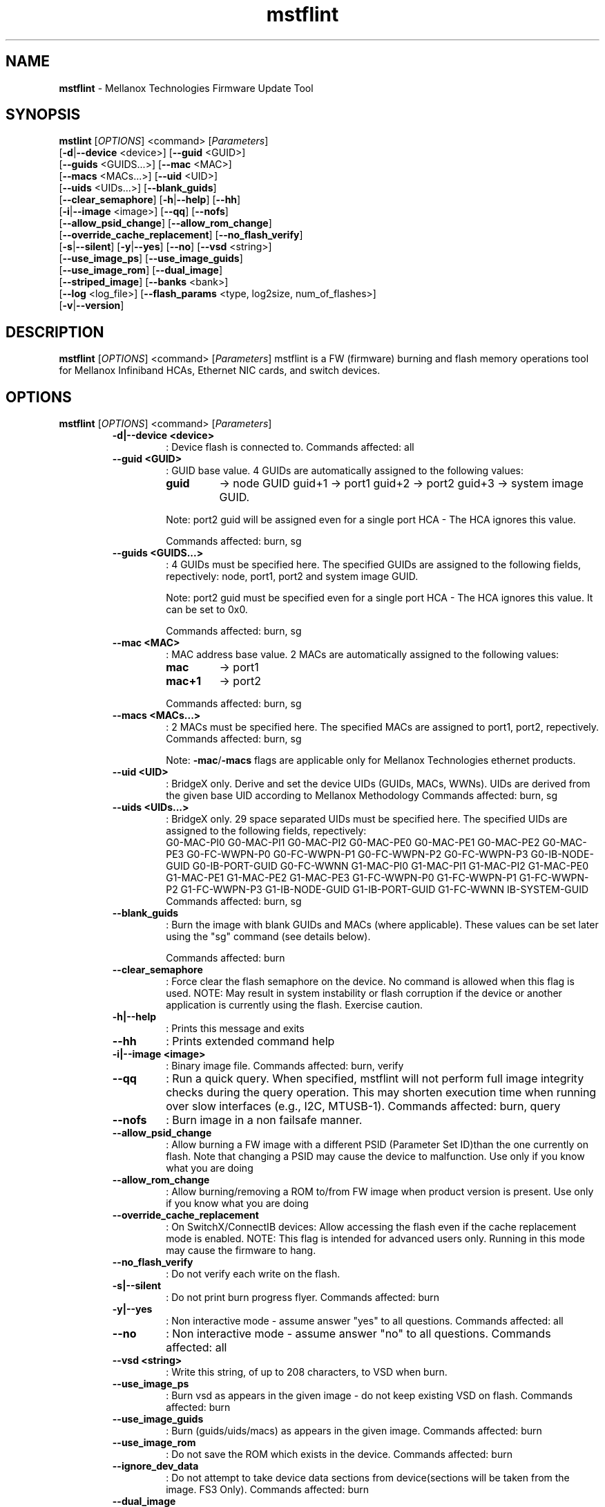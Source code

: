 .\"Text automatically generated by txt2man
.TH mstflint 3.7.0  "August 2014" "" ""
.SH NAME
\fBmstflint \fP- Mellanox Technologies Firmware Update Tool
.SH SYNOPSIS
.nf
.fam C
  \fBmstlint\fP [\fIOPTIONS\fP] <command> [\fIParameters\fP]
      [\fB-d\fP|\fB--device\fP <device>] [\fB--guid\fP <GUID>]
      [\fB--guids\fP <GUIDS\.\.\.>] [\fB--mac\fP <MAC>]
      [\fB--macs\fP <MACs\.\.\.>] [\fB--uid\fP <UID>]
      [\fB--uids\fP <UIDs\.\.\.>] [\fB--blank_guids\fP]
      [\fB--clear_semaphore\fP] [\fB-h\fP|\fB--help\fP] [\fB--hh\fP]
      [\fB-i\fP|\fB--image\fP <image>] [\fB--qq\fP] [\fB--nofs\fP]
      [\fB--allow_psid_change\fP] [\fB--allow_rom_change\fP]
      [\fB--override_cache_replacement\fP] [\fB--no_flash_verify\fP]
      [\fB-s\fP|\fB--silent\fP] [\fB-y\fP|\fB--yes\fP] [\fB--no\fP] [\fB--vsd\fP <string>]
      [\fB--use_image_ps\fP] [\fB--use_image_guids\fP]
      [\fB--use_image_rom\fP] [\fB--dual_image\fP]
      [\fB--striped_image\fP] [\fB--banks\fP <bank>]
      [\fB--log\fP <log_file>] [\fB--flash_params\fP <type, log2size, num_of_flashes>]
      [\fB-v\fP|\fB--version\fP] 
.fam T
.fi
.fam T
.fi
.SH DESCRIPTION
\fBmstflint\fP [\fIOPTIONS\fP] <command> [\fIParameters\fP]
mstflint is a FW (firmware) burning and flash memory operations tool for
Mellanox Infiniband HCAs, Ethernet NIC cards, and switch devices.
.SH OPTIONS
\fBmstflint\fP [\fIOPTIONS\fP] <command> [\fIParameters\fP]
.RS
.TP
.B
\fB-d\fP|\fB--device\fP <device>
: Device flash is connected to.
Commands affected: all
.TP
.B
\fB--guid\fP <GUID>
: GUID base value. 4 GUIDs
are automatically assigned to the following 
values:
.RS
.TP
.B
guid
-> node GUID
guid+1 -> port1
guid+2 -> port2
guid+3 -> system image GUID.
.PP
Note: port2 guid will be assigned even 
for a
single port HCA - The HCA ignores this value.
.PP
Commands affected: burn, sg
.RE
.TP
.B
\fB--guids\fP <GUIDS\.\.\.>
: 4 GUIDs must be specified here.
The specified GUIDs are assigned
to the following fields, repectively:
node, port1, port2 and system image GUID.
.RS
.PP
Note: port2 guid must be specified even 
for a
single port HCA - The HCA ignores this value.
It can be set to 0x0.
.PP
Commands affected: burn, sg
.RE
.TP
.B
\fB--mac\fP <MAC>
: MAC address base value. 2 MACs
are automatically assigned to the
following values:
.RS
.TP
.B
mac
-> port1
.TP
.B
mac+1
-> port2
.PP
Commands affected: burn, sg
.RE
.TP
.B
\fB--macs\fP <MACs\.\.\.>
: 2 MACs must be specified here.
The specified MACs are assigned
to port1, port2, repectively.
Commands affected: burn, sg
.RS
.PP
Note: \fB-mac\fP/\fB-macs\fP flags are applicable only 
for Mellanox
Technologies ethernet products.
.RE
.TP
.B
\fB--uid\fP <UID>
: BridgeX only. Derive and set the device UIDs 
(GUIDs, MACs, WWNs).
UIDs are derived from the given base UID 
according to Mellanox Methodology
Commands affected: burn, sg
.TP
.B
\fB--uids\fP <UIDs\.\.\.>
: BridgeX only. 29 space separated UIDs must 
be specified here.
The specified UIDs are assigned to the following 
fields, repectively:
.RS
G0-MAC-PI0      G0-MAC-PI1      G0-MAC-PI2      G0-MAC-PE0
G0-MAC-PE1      G0-MAC-PE2      G0-MAC-PE3      G0-FC-WWPN-P0
G0-FC-WWPN-P1   G0-FC-WWPN-P2   G0-FC-WWPN-P3   G0-IB-NODE-GUID
G0-IB-PORT-GUID G0-FC-WWNN      G1-MAC-PI0      G1-MAC-PI1
G1-MAC-PI2      G1-MAC-PE0      G1-MAC-PE1      G1-MAC-PE2
G1-MAC-PE3      G1-FC-WWPN-P0   G1-FC-WWPN-P1   G1-FC-WWPN-P2
G1-FC-WWPN-P3   G1-IB-NODE-GUID G1-IB-PORT-GUID G1-FC-WWNN
IB-SYSTEM-GUID
Commands affected: 
burn, sg
.RE
.TP
.B
\fB--blank_guids\fP
: Burn the image with blank GUIDs and MACs 
(where
applicable). These values can be 
set later using
the "sg" command (see details below).
.RS
.PP
Commands affected: burn
.RE
.TP
.B
\fB--clear_semaphore\fP
: Force clear the flash semaphore on the device.
No command is allowed when this flag is 
used.
NOTE: May result in system instability 
or flash
corruption if the device or another
application is currently using the flash.
Exercise caution.
.TP
.B
\fB-h\fP|\fB--help\fP
: Prints this message and exits
.TP
.B
\fB--hh\fP
: Prints extended command help
.TP
.B
\fB-i\fP|\fB--image\fP <image>
: Binary image file.
Commands affected: burn, verify
.TP
.B
\fB--qq\fP
: Run a quick query. When specified, mstflint 
will not perform full
image integrity checks during the query 
operation. This may shorten
execution time when running over slow interfaces 
(e.g., I2C, MTUSB-1).
Commands affected: burn, query
.TP
.B
\fB--nofs\fP
: Burn image in a non failsafe manner.
.TP
.B
\fB--allow_psid_change\fP
: Allow burning a FW image with a different 
PSID (Parameter Set ID)than the
one currently on flash. Note that changing 
a PSID may cause the device to
malfunction. Use only if you know what you 
are doing
.TP
.B
\fB--allow_rom_change\fP
: Allow burning/removing a ROM to/from FW image 
when product version is present.
Use only if you know what you are doing
.TP
.B
\fB--override_cache_replacement\fP
: On SwitchX/ConnectIB devices:
Allow accessing the flash even if the cache 
replacement mode is enabled.
NOTE: This flag is intended for advanced 
users only.
Running in this mode may cause the firmware 
to hang.
.TP
.B
\fB--no_flash_verify\fP
: Do not verify each write on the flash.
.TP
.B
\fB-s\fP|\fB--silent\fP
: Do not print burn progress flyer.
Commands affected: burn
.TP
.B
\fB-y\fP|\fB--yes\fP
: Non interactive mode - assume answer
"yes" to all questions.
Commands affected: all
.TP
.B
\fB--no\fP
: Non interactive mode - assume answer
"no" to all questions.
Commands affected: all
.TP
.B
\fB--vsd\fP <string>
: Write this string, of up to 208 characters, 
to VSD when burn.
.TP
.B
\fB--use_image_ps\fP
: Burn vsd as appears in the given image - 
do not keep existing VSD on flash.
Commands affected: burn
.TP
.B
\fB--use_image_guids\fP
: Burn (guids/uids/macs) as appears in the 
given image.
Commands affected: burn
.TP
.B
\fB--use_image_rom\fP
: Do not save the ROM which exists in the device.
Commands affected: burn
.TP
.B
\fB--ignore_dev_data\fP
: Do not attempt to take device data sections
from device(sections will be taken from
the image. FS3 Only).
Commands affected: burn
.TP
.B
\fB--dual_image\fP
: Make the burn process burn two images on 
flash (previously default algorithm). Currentdefault 
failsafe burn process burns a single image 
(in alternating locations).
Commands affected: burn
.TP
.B
\fB--striped_image\fP
: Use this flag to indicate that the given 
image file is in a "striped image" format.
Commands affected: query verify
.TP
.B
\fB--banks\fP <bank>
: Set the number of attached flash devices 
(banks)
.TP
.B
\fB--log\fP <log_file>
: Print the burning status to the specified 
log file
\fB--flash_params\fP <type, log2size, num_of_flashes>: Use the given parameters to access the flash 
instead of reading them from the flash.
Supported parameters:
Type: The type of the flash, such as: M25PXxx, 
M25Pxx, N25Q0XX, SST25VFxx, W25QxxBV, W25Xxx, 
AT25DFxxx, S25FLXXXP.
log2size: The log2 of the flash size.num_of_flashes: 
the number of the flashes connected to the 
device.
.TP
.B
\fB-v\fP|\fB--version\fP
: Version info.
.RE
.RE
.PP
.SH
COMMANDS SUMMARY:
.RS
.TP
.B
burn|b
: Burn flash
.TP
.B
query|q [full]
                                : Query misc. flash/firmware characteristics, use "full"
to get more information.
.TP
.B
verify|v [showitoc]
                                : Verify entire flash, use "showitoc" to see ITOC headers
in FS3 image only.
.TP
.B
swreset
                                : SW reset the target un-managed switch device. This command
is supported only in the In-Band access method.
.TP
.B
brom
<ROM-file>                      : Burn the specified ROM file on the flash.
.TP
.B
drom
                                : Remove the ROM section from the flash.
.TP
.B
rrom
<out-file>                      : Read the ROM section from the flash.
.TP
.B
bb
: Burn Block - Burns the given image as is. No checks are done.
.TP
.B
sg
[guids_num=<num> step_size=<size>] | [nocrc] : Set GUIDs.
.TP
.B
smg
: Set manufacture GUIDs (For FS3 image only).
.TP
.B
set_vpd
[vpd file]                      : Set read-only VPD (For FS3 image only).
.TP
.B
sv
: Set the VSD.
.TP
.B
ri
<out-file>                      : Read the fw image on the flash.
.TP
.B
dc
[out-file]                      : Dump Configuration: print fw configuration file for the given image.
.TP
.B
dh
[out-file]                      : Dump Hash: dump the hash if it is integrated in the FW image
.TP
.B
set_key
[key]                           : Set/Update the HW access key which is used to enable/disable access to HW.
The key can be provided in the command line or interactively typed after
the command is given
NOTE: The new key is activated only after the device is reset.
.TP
.B
hw_access
<enable|disable> [key]          : Enable/disable the access to the HW.
The key can be provided in the command line or interactively typed after
the command is given
.TP
.B
hw
query                           : Query HW info and flash attributes.
.TP
.B
erase|e <addr>
: Erases sector.
.TP
.B
rw
<addr>                          : Read one dword from flash
.TP
.B
ww
<addr> <data>                   : Write one dword to flash
.TP
.B
wwne
<addr> <data>                   : Write one dword to flash without sector erase
.TP
.B
wbne
<addr> <size> <data \.\.\.>        : Write a data block to flash without sector erase.
.TP
.B
wb
<data-file> <addr>              : Write a data block to flash.
.TP
.B
rb
<addr> <size> [out-file]        : Read  a data block from flash
.TP
.B
qrom
                                : query rom in a given image.
.RE
.PP

.RE
.PP
.SH
COMMANDS DESCRIPTION:
.RS
.SS

.TP
.B
\fIName\fP: burn
.IP
\fIDescription\fP: Burn flash. Performs failsafe FW update from a raw binary image.
.IP
\fICommand\fP: burn|b
.IP
\fIParameters\fP: None
.IP
\fIExamples\fP:
.IP \(bu 4
mstflint \fB-d\fP 03:00.0 \fB-i\fP image1.bin burn
.IP \(bu 4
mstflint \fB-d\fP mlx4_0 \fB-guid\fP 0x2c9000100d050 \fB-i\fP image1.bin b

."***************************************************************************************

.RE
.TP
.B
\fIName\fP: query
.IP
\fIDescription\fP: Query miscellaneous FW and flash parameters. 
.IP
Display FW Version, GUIDs, PSID, and other info.
.IP
\fICommand\fP: query|q [full]
.IP
\fIParameters\fP: None
.IP
\fIExamples\fP:
.IP \(bu 4
mstflint \fB-d\fP 03:00.0 query

."***************************************************************************************

.RE
.TP
.B
\fIName\fP: verify
.IP
\fIDescription\fP: Verify entire flash.
.IP
\fICommand\fP: verify|v [showitoc]
.IP
\fIParameters\fP: None
.IP
\fIExamples\fP:
.IP \(bu 4
mstflint \fB-d\fP 03:00.0 v

."***************************************************************************************

.RE
.TP
.B
\fIName\fP: swreset
.IP
\fIDescription\fP: SW reset the target un-managed switch device. 
.IP
This command is supported only in the In-Band access method.
.IP
\fICommand\fP: swreset
.IP
\fIParameters\fP: None
.IP
\fIExamples\fP: None

."***************************************************************************************
.RE
.TP
.B
\fIName\fP: brom
.IP
\fIDescription\fP: Burn the specified exp-ROM on the flash.
.IP
\fICommand\fP: brom <ROM-file>
.IP
\fIParameters\fP: file: The exp-ROM file.
.IP
\fIExamples\fP:
.IP \(bu 4
mstflint \fB-d\fP 03:00.0 brom exp-rom.rom

."***************************************************************************************

.RE
.TP
.B
\fIName\fP: drom
.IP
\fIDescription\fP: Remove the exp-ROM from the flash if it is existing.
.IP
\fICommand\fP: drom
.IP
\fIParameters\fP: None
.IP
\fIExamples\fP:
.IP \(bu 4
mstflint \fB-d\fP 03:00.0 drom

."***************************************************************************************

.RE
.TP
.B
\fIName\fP: rrom
.IP
\fIDescription\fP: Read the exp-ROM from the flash if it is existing.
.IP
\fICommand\fP: rrom <out-file>
.IP
\fIParameters\fP: file: filename to write the exp-ROM to.
.IP
\fIExamples\fP:
.IP \(bu 4
mstflint \fB-d\fP 03:00.0 rrom exp-rom.rom

."***************************************************************************************

.RE
.TP
.B
\fIName\fP: bb
.IP
\fIDescription\fP: Burns entire flash verbatim from raw binary image. No checks are done on the flash or
.IP
on the given image file. No fields (such as VSD or Guids) are read from flash.
.IP
\fICommand\fP: bb
.IP
\fIParameters\fP: None
.IP
\fIExamples\fP:
.IP \(bu 4
mstflint \fB-d\fP 03:00.0 \fB-i\fP image1.bin bb

."***************************************************************************************

.RE
.TP
.B
\fIName\fP: sg
.IP
\fIDescription\fP: Set GUIDs/MACs/UIDs in the given device/image.
.IP
Use \fB-guid\fP(s), \fB-mac\fP(s) and \fB-uid\fP(s) flags to set the desired values.
.IP
- On pre-ConnectX devices, the sg command is used in production to apply GUIDs/MACs values
.IP
to cards that were pre-burnt with blank GUIDs. It is not meant for use in field.
.IP 
On 4th generation devices, this command can operate on both image file and image on flash.
.IP
If the GUIDs/MACs/UIDs in the image on flash are non-blank,
.IP
mstflint will re-burn the current image using the given GUIDs/MACs/UIDs.
.IP
\fICommand\fP: sg [guids_num=<num> step_size=<size>] | [nocrc]
.IP
\fIParameters\fP:
.IP
nocrc: (optional) When specified the mstflint would not update
.IP
the full image crc after changing the guids
.IP
num_of_guids: number of GUIDs to be allocated per physical port (FS3 Only)
.IP
step_size: step size between GUIDs (FS3 Only)
.IP
\fIExamples\fP:
.IP \(bu 4
mstflint \fB-d\fP 03:00.0 \fB-guid\fP 0x0002c9000100d050 sg

."***************************************************************************************

.RE
.TP
.B
\fIName\fP: smg
.IP
\fIDescription\fP: Set manufacture GUID, Set manufacture GUIDs in the given FS3 image.
.IP
Use \fB-uid\fP flag to set the desired GUIDs.
.IP
\fICommand\fP: smg [guids_num=<num> step_size=<size>]
.IP
\fIParameters\fP:
.IP
num_of_guids: number of GUIDs to be allocated per physical port
.IP
step_size: step size between GUIDs
.IP
\fIExamples\fP:
.IP \(bu 4
mstflint \fB-i\fP fw_image.bin \fB-uid\fP 0x0002c9000100d050 smg

."***************************************************************************************

.RE
.TP
.B
\fIName\fP: set vpd
.IP
\fIDescription\fP: Set Read-only VPD, Set VPD in the given FS3 image.
.IP
\fICommand\fP: set_vpd [vpd file]
.IP
\fIParameters\fP: vpd file: bin file containing the vpd data
.IP
\fIExamples\fP:
.IP \(bu 4
mstflint \fB-i\fP fw_image.bin set_vpd vpd.bin

."***************************************************************************************

.RE
.TP
.b
\fIName\fP: sv
.IP
\fIDescription\fP: Set VSD in the given device/image.
.IP
Use \fB-vsd\fP flag to set the desired VSD string.
.IP
\fICommand\fP: sv
.IP
\fIParameters\fP: None
.IP
\fIExamples\fP: 
.IP \(bu 4
mstflint \fB-d\fP 03:00.0 \fB-vsd\fP VSD_STRING sv

."***************************************************************************************

.RE
.TP
.B
\fIName\fP: ri
.IP
\fIDescription\fP: Read the FW image from flash and write it to a file.
.IP
\fICommand\fP: ri <out-file>
.IP
\fIParameters\fP: file: filename to write the image to (raw binary).
.IP
\fIExamples\fP:
.IP \(bu 4
mstflint \fB-d\fP 03:00.0 ri file.bin

."***************************************************************************************

.RE
.TP
.B
\fIName\fP: dc
.IP
\fIDescription\fP:Print (to screen or to a file) the FW configuration text file used by the image generation process.
.IP
This command would fail if the image does not contain a FW configuration section. Existence of this
.IP
section depends on the version of the image generation tool.
.IP
\fICommand\fP: dc [out-file]
.IP
\fIParameters\fP: file: (optional) filename to write the dumped configuration to. If not given, the data is printed to screen.
.IP
\fIExamples\fP:
.IP \(bu 4
mstflint \fB-d\fP 03:00.0 dc

."***************************************************************************************

.RE
.TP
.B
\fIName\fP: dh
\fIDescription\fP: Print (to screen or to a file) the HASH text file used by the FW.
.IP
This command would fail if the image does not contain a Hash file.
.IP
\fICommand\fP: dh [out-file]
.IP
\fIParameters\fP: file - (optional) filename to write the dumped tracer hash file to. If not given, the data is printed to screen.
.IP
\fIExamples\fP:
.IP \(bu 4
mstflint \fB-d\fP 03:00.0 dh hash.csv

."***************************************************************************************

.RE
.TP
.B
\fIName\fP: set_key
.IP
\fIDescription\fP: Set/Update the HW access key which is used to enable/disable access to HW.
.IP
\fICommand\fP: set_key [key]
.IP
\fIParameters\fP: key: (optional) The new key you intend to set (in hex).
.IP
\fIExamples\fP:
.IP \(bu 4
mstflint \fB-d\fP 03:00.0 set_key 1234deaf5678

."***************************************************************************************

.RE
.TP
.B
\fIName\fP: hw_access
.IP
\fIDescription\fP: Enable/disable the access to the HW.
.IP
\fICommand\fP: hw_access <enable|disable> [key]
.IP
\fIParameters\fP: <enable/disable>: Specify if you intend to disable or enable the HW access.
.IP
You will be asked to type a key when you try to enable HW access.
.IP
.B
key: (optional) The key you intend to use for enabling the HW access.
.IP
\fIExamples\fP:
.IP \(bu 4
mstflint \fB-d\fP 03:00.0 hw_access enable

."***************************************************************************************

.RE
.TP
.B
\fIName\fP: hw
.IP
\fIDescription\fP: Access HW info and flash attributes.
.IP
\fICommand\fP: hw query
.IP
\fIParameters\fP: query: query HW info
.IP
\fIExample\fP:
.IP \(bu 4
mstflint \fB-d\fP 03:00.0 hw query

."***************************************************************************************

.RE
.TP
.B
\fIName\fP: erase
.IP
\fIDescription\fP: Erases a sector that contains specified address.
.IP
\fICommand\fP: erase|e <addr>
.IP
\fIParameters\fP: addr - address of word in sector that you want to erase.
.IP
\fIExamples\fP:
.IP \(bu 4
mstflint \fB-d\fP 03:00.0 erase 0x10000

."***************************************************************************************

.RE
.TP
.B
\fIName\fP: rw
.IP
\fIDescription\fP: Read one dword from flash.
.IP
\fICommand\fP: rw <addr>
.IP
\fIParameters\fP: addr - address of word to read
.IP
\fIExamples\fP:
.IP \(bu 4
mstflint \fB-d\fP 03:00.0 rw 0x20

."***************************************************************************************

.RE
.TP
.B
\fIName\fP: ww
.IP
\fIDescription\fP: Write one dword to flash.
.IP
Note that the utility will read an entire flash sector,
.IP
modify one word and write the sector back. This may take a few seconds.
.IP
\fICommand\fP: ww <addr> <data>
.IP
\fIParameters\fP: addr - address of word
.IP
data - value of word
.IP
\fIExamples\fP:
.IP \(bu 4
mstflint \fB-d\fP 03:00.0 ww 0x10008 0x5a445a44

."***************************************************************************************

.RE
.TP
.B
\fIName\fP: wwne
.IP
\fIDescription\fP: Write one dword to flash without sector erase.
.IP
Note that the result of operation is undefined and depends
.IP
on flash type. Usually "bitwise AND" (&) between specified
.IP
word and previous flash contents will be written to specified address.
.IP
\fICommand\fP: wwne <addr> <data>
.IP
\fIParameters\fP:
.IP
addr - address of word
.IP
data - value of word
.IP
\fIExamples\fP:
.IP \(bu 4
mstflint \fB-d\fP 03:00.0 wwne 0x10008 0x5a445a44

."***************************************************************************************

.RE
.TP
.B
\fIName\fP: wbne
.IP
\fIDescription\fP: Write a block of data to the flash without erasing.
.IP
\fICommand\fP: wbne <addr> <size> <data \.\.\.>
.IP
\fIParameters\fP: addr - address of block
.IP
size - size of data to write in bytes
.IP
data - data to write - space seperated dwords
.IP
Examples:
.IP \(bu 4
mstflint \fB-d\fP 03:00.0 wbne 0x10000 12 0x30000 0x76800 0x5a445a44

."***************************************************************************************

.RE
.TP
.B
\fIName\fP: wb
.IP
\fIDescription\fP: Write a block of data to the flash.
.IP
\fICommand\fP: wb <data-file> <addr>
.IP
\fIParameters\fP: data-file - file that contains the data to be written
.IP
addr - address to write the block to
.IP
\fIExamples\fP:
.IP \(bu 4
mstflint \fB-d\fP 03:00.0 wb myData.bin 0x0

."***************************************************************************************

.RE
.TP
.B
\fIName\fP: rb
.IP
\fIDescription\fP:
.IP
Read a data block from the flash and write it to a file or to screen.
.IP
\fICommand\fP: rb <addr> <size> [out-file]
.IP
\fIParameters\fP: addr - address of block
.IP
size - size of data to read in bytes
.IP
file - filename to write the block (raw binary). If not given, the data is printed to screen.
\fIExamples\fP:
.IP \(bu 4
mstflint \fB-d\fP 03:00.0 rb 0x10000 100 file.bin

."***************************************************************************************

.RE
.TP
.B
\fIName\fP: qrom
.IP
\fIDescription\fP: query rom in a given image.
.IP
\fI'Command\fP: qrom
.IP
\fIParameters\fP: None
.IP
\fIExamples\fP:
.IP \(bu 4
mstflint \fB-i\fP fw_image.bin qrom 


.RE
Return values:
0 - Successful completion
1 - An error has occurred
7 - For burn command - FW already updated - burn was aborted.
